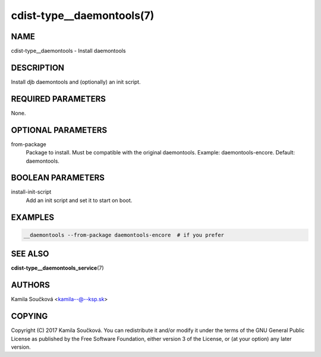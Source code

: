 cdist-type__daemontools(7)
==========================

NAME
----
cdist-type__daemontools - Install daemontools


DESCRIPTION
-----------
Install djb daemontools and (optionally) an init script.


REQUIRED PARAMETERS
-------------------
None.


OPTIONAL PARAMETERS
-------------------
from-package
   Package to install. Must be compatible with the original daemontools. Example: daemontools-encore. Default: daemontools.

BOOLEAN PARAMETERS
------------------
install-init-script
   Add an init script and set it to start on boot.

EXAMPLES
--------

.. code-block:: sh

    __daemontools --from-package daemontools-encore  # if you prefer

SEE ALSO
--------
:strong:`cdist-type__daemontools_service`\ (7)

AUTHORS
-------
Kamila Součková <kamila--@--ksp.sk>

COPYING
-------
Copyright \(C) 2017 Kamila Součková. You can redistribute it
and/or modify it under the terms of the GNU General Public License as
published by the Free Software Foundation, either version 3 of the
License, or (at your option) any later version.

